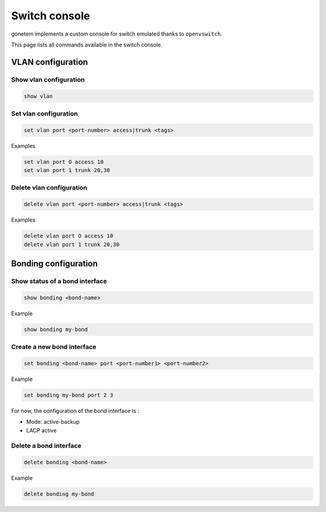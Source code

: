 .. _ovs:

Switch console
==============

gonetem implements a custom console for switch emulated
thanks to ``openvswitch``.

This page lists all commands available in the switch console.

VLAN configuration
------------------

Show vlan configuration
```````````````````````

.. code-block:: shell

  show vlan

Set vlan configuration
``````````````````````

.. code-block:: shell

  set vlan port <port-number> access|trunk <tags>

Examples

.. code-block:: shell

  set vlan port O access 10
  set vlan port 1 trunk 20,30

Delete vlan configuration
`````````````````````````

.. code-block:: shell

  delete vlan port <port-number> access|trunk <tags>

Examples

.. code-block:: shell

  delete vlan port O access 10
  delete vlan port 1 trunk 20,30


Bonding configuration
---------------------

Show status of a bond interface
```````````````````````````````

.. code-block:: shell

  show bonding <bond-name>

Example

.. code-block:: shell

  show bonding my-bond
  

Create a new bond interface
```````````````````````````

.. code-block:: shell

  set bonding <bond-name> port <port-number1> <port-number2>

Example

.. code-block:: shell

  set bonding my-bond port 2 3

For now, the configuration of the bond interface is :

- Mode: active-backup
- LACP active

Delete a bond interface
```````````````````````

.. code-block:: shell

  delete bonding <bond-name>

Example

.. code-block:: shell

  delete bonding my-bond
